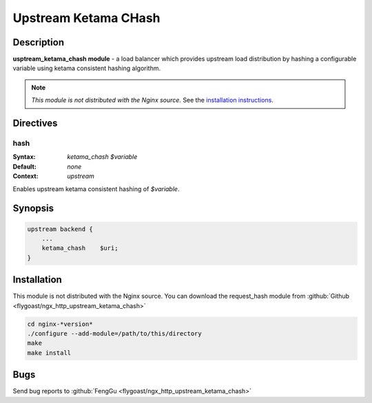 Upstream Ketama CHash
=====================

Description
-----------
**usptream_ketama_chash module** - a load balancer which provides upstream load distribution by hashing a configurable variable using ketama consistent hashing algorithm. 

.. note:: *This module is not distributed with the Nginx source.* See the `installation instructions <ketama_chash.installation_>`_.



Directives
----------

hash
^^^^
:Syntax: *ketama_chash $variable*
:Default: *none*
:Context: *upstream*

Enables upstream ketama consistent hashing of *$variable*.



Synopsis
--------

.. code-block:: nginx

  upstream backend {
      ...
      ketama_chash    $uri;
  }



.. _ketama_chash.installation:

Installation
------------
This module is not distributed with the Nginx source. You can download the request_hash module from :github:`Github <flygoast/ngx_http_upstream_ketama_chash>`

.. code-block:: bash

  cd nginx-*version*
  ./configure --add-module=/path/to/this/directory
  make
  make install



Bugs
----
Send bug reports to :github:`FengGu <flygoast/ngx_http_upstream_ketama_chash>`
